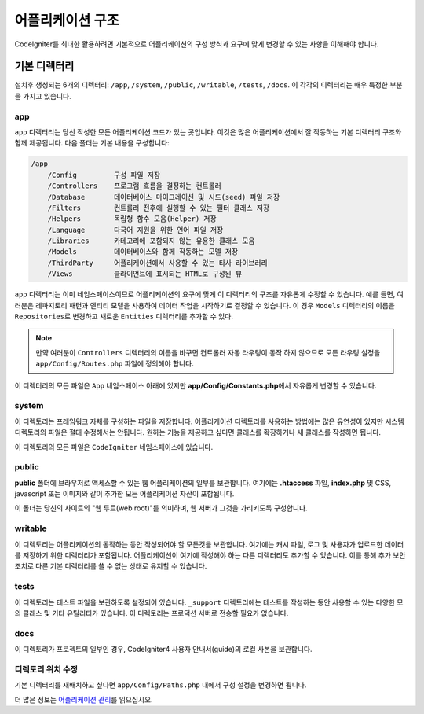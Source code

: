 #####################
어플리케이션 구조
#####################

CodeIgniter를 최대한 활용하려면 기본적으로 어플리케이션의 구성 방식과 요구에 맞게 변경할 수 있는 사항을 이해해야 합니다.

기본 디렉터리
===================

설치후 생성되는 6개의 디렉터리: ``/app``, ``/system``, ``/public``, ``/writable``, ``/tests``, ``/docs``.
이 각각의 디렉터리는 매우 특정한 부분을 가지고 있습니다.

app
---
``app`` 디렉터리는 당신 작성한 모든 어플리케이션 코드가 있는 곳입니다.
이것은 많은 어플리케이션에서 잘 작동하는 기본 디렉터리 구조와 함께 제공됩니다. 다음 폴더는 기본 내용을 구성합니다:

.. code-block:: none

    /app
        /Config         구성 파일 저장
        /Controllers    프로그램 흐름을 결정하는 컨트롤러
        /Database       데이터베이스 마이그레이션 및 시드(seed) 파일 저장
        /Filters        컨트롤러 전후에 실행할 수 있는 필터 클래스 저장
        /Helpers        독립형 함수 모음(Helper) 저장
        /Language       다국어 지원을 위한 언어 파일 저장
        /Libraries      카테고리에 포함되지 않는 유용한 클래스 모음
        /Models         데이터베이스와 함께 작동하는 모델 저장
        /ThirdParty     어플리케이션에서 사용할 수 있는 타사 라이브러리
        /Views          클라이언트에 표시되는 HTML로 구성된 뷰

``app`` 디렉터리는 이미 네임스페이스이므로 어플리케이션의 요구에 맞게 이 디렉터리의 구조를 자유롭게 수정할 수 있습니다.
예를 들면, 여러분은 레파지토리 패턴과 엔티티 모델을 사용하여 데이터 작업을 시작하기로 결정할 수 있습니다.
이 경우 ``Models`` 디렉터리의 이름을 ``Repositories``\ 로 변경하고 새로운 ``Entities`` 디렉터리를 추가할 수 있다.

.. note:: 만약 여러분이 ``Controllers`` 디렉터리의 이름을 바꾸면 컨트롤러 자동 라우팅이 동작 하지 않으므로 
    모든 라우팅 설정을 ``app/Config/Routes.php`` 파일에 정의해야 합니다.

이 디렉터리의 모든 파일은 ``App`` 네임스페이스 아래에 있지만 **app/Config/Constants.php**\ 에서 자유롭게 변경할 수 있습니다.

system
------
이 디렉토리는 프레임워크 자체를 구성하는 파일을 저장합니다. 
어플리케이션 디렉토리를 사용하는 방법에는 많은 유연성이 있지만 시스템 디렉토리의 파일은 절대 수정해서는 안됩니다. 
원하는 기능을 제공하고 싶다면 클래스를 확장하거나 새 클래스를 작성하면 됩니다.

이 디렉토리의 모든 파일은 ``CodeIgniter`` 네임스페이스에 있습니다.

public
------

**public** 폴더에 브라우저로 액세스할 수 있는 웹 어플리케이션의 일부를 보관합니다.
여기에는  **.htaccess** 파일, **index.php** 및 CSS, javascript 또는 이미지와 같이 추가한 모든 어플리케이션 자산이 포함됩니다.

이 폴더는 당신의 사이트의 "웹 루트(web root)"를 의미하며, 웹 서버가 그것을 가리키도록 구성합니다.

writable
--------

이 디렉토리는 어플리케이션의 동작하는 동안 작성되어야 할 모든것을 보관합니다.
여기에는 캐시 파일, 로그 및 사용자가 업로드한 데이터를 저장하기 위한 디렉터리가 포함됩니다.
어플리케이션이 여기에 작성해야 하는 다른 디렉터리도 추가할 수 있습니다.
이를 통해 추가 보안 조치로 다른 기본 디렉터리를 쓸 수 없는 상태로 유지할 수 있습니다.

tests
-----

이 디렉토리는 테스트 파일을 보관하도록 설정되어 있습니다.
``_support`` 디렉토리에는 테스트를 작성하는 동안 사용할 수 있는 다양한 모의 클래스 및 기타 유틸리티가 있습니다.
이 디렉토리는 프로덕션 서버로 전송할 필요가 없습니다.

docs
----

이 디렉토리가 프로젝트의 일부인 경우, CodeIgniter4 사용자 안내서(guide)의 로컬 사본을 보관합니다.

디렉토리 위치 수정
-----------------------------

기본 디렉터리를 재배치하고 싶다면 ``app/Config/Paths.php`` 내에서 구성 설정을 변경하면 됩니다.

더 많은 정보는 `어플리케이션 관리 <../general/managing_apps.html>`_\ 를 읽으십시오.
